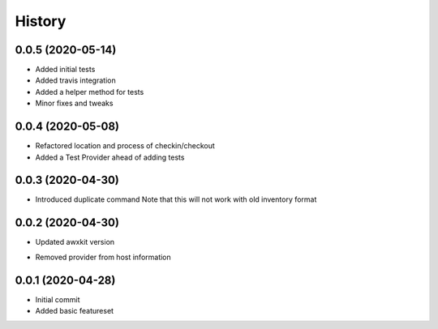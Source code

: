 =======
History
=======

0.0.5 (2020-05-14)
==================

+ Added initial tests
+ Added travis integration
+ Added a helper method for tests
+ Minor fixes and tweaks

0.0.4 (2020-05-08)
==================

+ Refactored location and process of checkin/checkout
+ Added a Test Provider ahead of adding tests

0.0.3 (2020-04-30)
==================

+ Introduced duplicate command
  Note that this will not work with old inventory format

0.0.2 (2020-04-30)
==================

+ Updated awxkit version
- Removed provider from host information

0.0.1 (2020-04-28)
==================

+ Initial commit
+ Added basic featureset